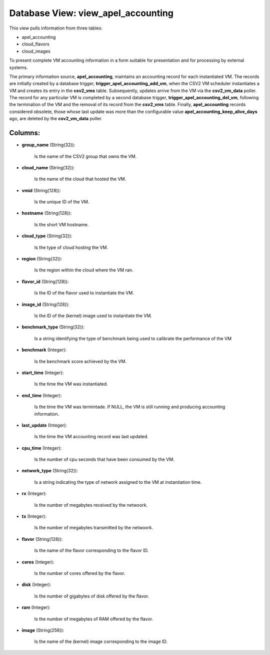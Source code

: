 .. File generated by /opt/cloudscheduler/utilities/schema_doc - DO NOT EDIT
..
.. To modify the contents of this file:
..   1. edit the template file ".../cloudscheduler/docs/schema_doc/views/view_apel_accounting.yaml"
..   2. run the utility ".../cloudscheduler/utilities/schema_doc"
..

Database View: view_apel_accounting
===================================

This view pulls information from three tables:

* apel_accounting

* cloud_flavors

* cloud_images

To present complete VM accounting information in a form suitable for presentation
and for processing by external systems.

The primary information source, **apel_accounting**, maintains an accounting record for each instantiated
VM. The records are initially created by a database trigger, **trigger_apel_accounting_add_vm**, when
the CSV2 VM scheduler instantiates a VM and creates its entry in
the **csv2_vms** table. Subsequently, updates arrive from the VM via the **csv2_vm_data**
poller. The record for any particular VM is completed by a second
database trigger, **trigger_apel_accounting_del_vm**, following the termination of the VM and the removal
of its record from the **csv2_vms** table. Finally, **apel_accounting** records considered obsolete,
those whose last update was more than the configurable value **apel_accounting_keep_alive_days** ago,
are deleted by the **csv2_vm_data** poller.


Columns:
^^^^^^^^

* **group_name** (String(32)):

      Is the name of the CSV2 group that owns the VM.

* **cloud_name** (String(32)):

      Is the name of the cloud that hosted the VM.

* **vmid** (String(128)):

      Is the unique ID of the VM.

* **hostname** (String(128)):

      Is the short VM hostname.

* **cloud_type** (String(32)):

      Is the type of cloud hosting the VM.

* **region** (String(32)):

      Is the region within the cloud where the VM ran.

* **flavor_id** (String(128)):

      Is the ID of the flavor used to instantiate the VM.

* **image_id** (String(128)):

      Is the ID of the (kernel) image used to instantiate the VM.

* **benchmark_type** (String(32)):

      Is a string identifying the type of benchmark being used to calibrate
      the performance of the VM

* **benchmark** (Integer):

      Is the benchmark score achieved by the VM.

* **start_time** (Integer):

      Is the time the VM was instantiated.

* **end_time** (Integer):

      Is the time the VM was termintade. If NULL, the VM is
      still running and producing accounting information.

* **last_update** (Integer):

      Is the time the VM accounting record was last updated.

* **cpu_time** (Integer):

      Is the number of cpu seconds that have been consumed by the
      VM.

* **network_type** (String(32)):

      Is a string indicating the type of network assigned to the VM
      at instantiation time.

* **rx** (Integer):

      Is the number of megabytes received by the netwoork.

* **tx** (Integer):

      Is the number of megabytes transmitted by the netwoork.

* **flavor** (String(128)):

      Is the name of the flavor corresponding to the flavor ID.

* **cores** (Integer):

      Is the number of cores offered by the flavor.

* **disk** (Integer):

      Is the number of gigabytes of disk offered by the flavor.

* **ram** (Integer):

      Is the number of megabytes of RAM offered by the flavor.

* **image** (String(256)):

      Is the name of the (kernel) image corresponding to the image ID.

